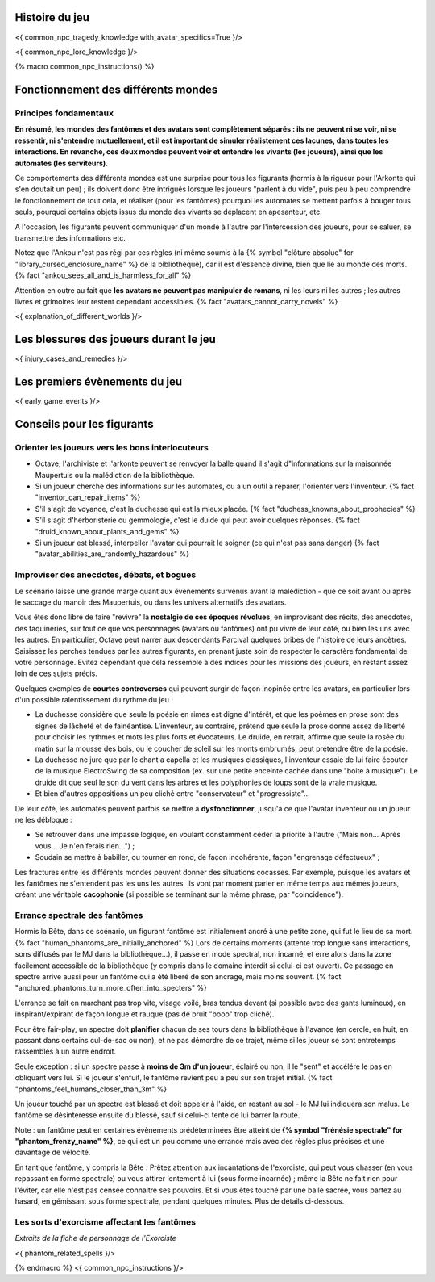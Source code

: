 

Histoire du jeu
===========================

<{ common_npc_tragedy_knowledge with_avatar_specifics=True }/>


<{ common_npc_lore_knowledge }/>


{% macro common_npc_instructions() %}


Fonctionnement des différents mondes
=============================================

Principes fondamentaux
++++++++++++++++++++++++++++++++++++++++++++++++++++++++++++++++

**En résumé, les mondes des fantômes et des avatars sont complètement séparés : ils ne peuvent ni se voir, ni se ressentir, ni s'entendre mutuellement, et il est important de simuler réalistement ces lacunes, dans toutes les interactions. En revanche, ces deux mondes peuvent voir et entendre les vivants (les joueurs), ainsi que les automates (les serviteurs).**

Ce comportements des différents mondes est une surprise pour tous les figurants (hormis à la rigueur pour l'Arkonte qui s'en doutait un peu) ; ils doivent donc être intrigués lorsque les joueurs "parlent à du vide", puis peu à peu comprendre le fonctionnement de tout cela, et réaliser (pour les fantômes) pourquoi les automates se mettent parfois à bouger tous seuls, pourquoi certains objets issus du monde des vivants se déplacent en apesanteur, etc.

A l'occasion, les figurants peuvent communiquer d'un monde à l'autre par l'intercession des joueurs, pour se saluer, se transmettre des informations etc.

Notez que l'Ankou n'est pas régi par ces règles (ni même soumis à la {% symbol "clôture absolue" for "library_cursed_enclosure_name" %} de la bibliothèque), car il est d'essence divine, bien que lié au monde des morts. {% fact "ankou_sees_all_and_is_harmless_for_all" %}

Attention en outre au fait que **les avatars ne peuvent pas manipuler de romans**, ni les leurs ni les autres ; les autres livres et grimoires leur restent cependant accessibles. {% fact "avatars_cannot_carry_novels" %}

<{ explanation_of_different_worlds }/>


Les blessures des joueurs durant le jeu
==========================================

<{ injury_cases_and_remedies }/>


Les premiers évènements du jeu
=========================================

<{ early_game_events }/>


Conseils pour les figurants
=============================================


Orienter les joueurs vers les bons interlocuteurs
+++++++++++++++++++++++++++++++++++++++++++++++++++++++

- Octave, l'archiviste et l'arkonte peuvent se renvoyer la balle quand il s'agit d"informations sur la maisonnée Maupertuis ou la malédiction de la bibliothèque.
- Si un joueur cherche des informations sur les automates, ou a un outil à réparer, l'orienter vers l'inventeur.  {% fact "inventor_can_repair_items" %}
- S'il s'agit de voyance, c'est la duchesse qui est la mieux placée. {% fact "duchess_knowns_about_prophecies" %}
- S'il s'agit d'herboristerie ou gemmologie, c'est le duide qui peut avoir quelques réponses. {% fact "druid_known_about_plants_and_gems" %}
- Si un joueur est blessé, interpeller l'avatar qui pourrait le soigner (ce qui n'est pas sans danger) {% fact "avatar_abilities_are_randomly_hazardous" %}


Improviser des anecdotes, débats, et bogues
+++++++++++++++++++++++++++++++++++++++++++++

Le scénario laisse une grande marge quant aux évènements survenus avant la malédiction - que ce soit avant ou après le saccage du manoir des Maupertuis, ou dans les univers alternatifs des avatars.

Vous êtes donc libre de faire "revivre" la **nostalgie de ces époques révolues**, en improvisant des récits, des anecdotes, des taquineries, sur tout ce que vos personnages (avatars ou fantômes) ont pu vivre de leur côté, ou bien les uns avec les autres. En particulier, Octave peut narrer aux descendants Parcival quelques bribes de l'histoire de leurs ancètres. Saisissez les perches tendues par les autres figurants, en prenant juste soin de respecter le caractère fondamental de votre personnage. Evitez cependant que cela ressemble à des indices pour les missions des joueurs, en restant assez loin de ces sujets précis.

Quelques exemples de **courtes controverses** qui peuvent surgir de façon inopinée entre les avatars, en particulier lors d'un possible ralentissement du rythme du jeu :

- La duchesse considère que seule la poésie en rimes est digne d'intérêt, et que les poèmes en prose sont des signes de lâcheté et de fainéantise. L'inventeur, au contraire, prétend que seule la prose donne assez de liberté pour choisir les rythmes et mots les plus forts et évocateurs. Le druide, en retrait, affirme que seule la rosée du matin sur la mousse des bois, ou le coucher de soleil sur les monts embrumés, peut prétendre être de la poésie.
- La duchesse ne jure que par le chant a capella et les musiques classiques, l'inventeur essaie de lui faire écouter de la musique ElectroSwing de sa composition (ex. sur une petite enceinte cachée dans une "boite à musique"). Le druide dit que seul le son du vent dans les arbres et les polyphonies de loups sont de la vraie musique.
- Et bien d'autres oppositions un peu cliché entre "conservateur" et "progressiste"...

De leur côté, les automates peuvent parfois se mettre à **dysfonctionner**, jusqu'à ce que l'avatar inventeur ou un joueur ne les débloque :

- Se retrouver dans une impasse logique, en voulant constamment céder la priorité à l'autre ("Mais non... Après vous... Je n'en ferais rien...") ;
- Soudain se mettre à babiller, ou tourner en rond, de façon incohérente, façon "engrenage défectueux" ;

Les fractures entre les différents mondes peuvent donner des situations cocasses. Par exemple, puisque les avatars et les fantômes ne s'entendent pas les uns les autres, ils vont par moment parler en même temps aux mêmes joueurs, créant une véritable **cacophonie** (si possible se terminant sur la même phrase, par "coincidence").



Errance spectrale des fantômes
+++++++++++++++++++++++++++++++++++

Hormis la Bête, dans ce scénario, un figurant fantôme est initialement ancré à une petite zone, qui fut le lieu de sa mort. {% fact "human_phantoms_are_initially_anchored" %}
Lors de certains moments (attente trop longue sans interactions, sons diffusés par le MJ dans la bibliothèque...), il passe en mode spectral, non incarné, et erre alors dans la zone facilement accessible de la bibliothèque (y compris dans le domaine interdit si celui-ci est ouvert).
Ce passage en spectre arrive aussi pour un fantôme qui a été libéré de son ancrage, mais moins souvent. {% fact "anchored_phantoms_turn_more_often_into_specters" %}

L'errance se fait en marchant pas trop vite, visage voilé, bras tendus devant (si possible avec des gants lumineux), en inspirant/expirant de façon longue et rauque (pas de bruit "booo" trop cliché).

Pour être fair-play, un spectre doit **planifier** chacun de ses tours dans la bibliothèque à l'avance (en cercle, en huit, en passant dans certains cul-de-sac ou non), et ne pas démordre de ce trajet, même si les joueur se sont entretemps rassemblés à un autre endroit.

Seule exception : si un spectre passe à **moins de 3m d'un joueur**, éclairé ou non, il le "sent" et accélére le pas en obliquant vers lui. Si le joueur s'enfuit, le fantôme revient peu à peu sur son trajet initial. {% fact "phantoms_feel_humans_closer_than_3m" %}

Un joueur touché par un spectre est blessé et doit appeler à l'aide, en restant au sol - le MJ lui indiquera son malus. Le fantôme se désintéresse ensuite du blessé, sauf si celui-ci tente de lui barrer la route.

Note : un fantôme peut en certaines évènements prédéterminées être atteint de **{% symbol "frénésie spectrale" for "phantom_frenzy_name" %}**, ce qui est un peu comme une errance mais avec des règles plus précises et une davantage de vélocité.

En tant que fantôme, y compris la Bête : Prêtez attention aux incantations de l'exorciste, qui peut vous chasser (en vous repassant en forme spectrale) ou vous attirer lentement à lui (sous forme incarnée) ; même la Bête ne fait rien pour l'éviter, car elle n'est pas censée connaitre ses pouvoirs. Et si vous êtes touché par une balle sacrée, vous partez au hasard, en gémissant sous forme spectrale, pendant quelques minutes. Plus de détails ci-dessous.


Les sorts d'exorcisme affectant les fantômes
++++++++++++++++++++++++++++++++++++++++++++++++++++

*Extraits de la fiche de personnage de l'Exorciste*

<{ phantom_related_spells }/>


{% endmacro %}
<{ common_npc_instructions }/>
